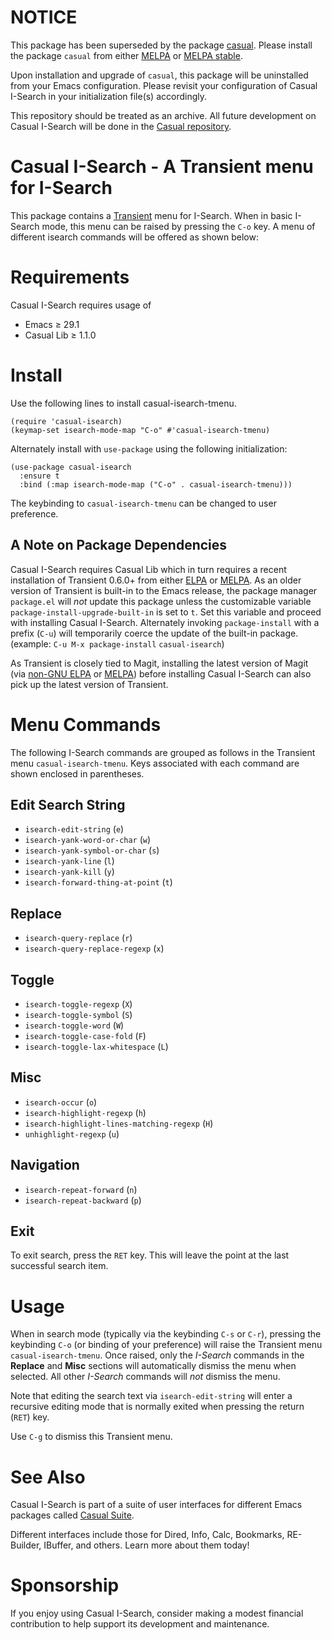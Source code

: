 * NOTICE

This package has been superseded by the package [[https://github.com/kickingvegas/casual][casual]]. Please install the package ~casual~ from either [[https://melpa.org/#/casual][MELPA]] or [[https://stable.melpa.org/#/casual][MELPA stable]].

Upon installation and upgrade of ~casual~, this package will be uninstalled from your Emacs configuration. Please revisit your configuration of Casual I-Search in your initialization file(s) accordingly.

This repository should be treated as an archive. All future development on Casual I-Search will be done in the [[https://github.com/kickingvegas/casual][Casual repository]].

* Casual I-Search - A Transient menu for I-Search

This package contains a [[https://github.com/magit/transient][Transient]] menu for I-Search. When in basic I-Search mode, this menu can be raised by pressing the ~C-o~ key. A menu of different isearch commands will be offered as shown below:

[[file:docs/images/casual-isearch-tmenu.png]]

* Requirements
Casual I-Search requires usage of
- Emacs ≥ 29.1
- Casual Lib ≥ 1.1.0

* Install
Use the following lines to install casual-isearch-tmenu.
#+begin_src elisp :lexical yes
  (require 'casual-isearch)
  (keymap-set isearch-mode-map "C-o" #'casual-isearch-tmenu)
#+end_src

Alternately install with ~use-package~ using the following initialization:
#+begin_src elisp :lexical no
  (use-package casual-isearch
    :ensure t
    :bind (:map isearch-mode-map ("C-o" . casual-isearch-tmenu)))
#+end_src

The keybinding to ~casual-isearch-tmenu~ can be changed to user preference.

** A Note on Package Dependencies
Casual I-Search requires Casual Lib which in turn requires a recent installation of Transient 0.6.0+ from either [[https://elpa.gnu.org/packages/transient.html][ELPA]] or [[https://melpa.org/#/transient][MELPA]]. As an older version of Transient is built-in to the Emacs release, the package manager ~package.el~ will /not/ update this package unless the customizable variable ~package-install-upgrade-built-in~ is set to ~t~. Set this variable and proceed with installing Casual I-Search. Alternately invoking ~package-install~ with a prefix (~C-u~) will temporarily coerce the update of the built-in package. (example: ~C-u M-x package-install~ ~casual-isearch~)

As Transient is closely tied to Magit, installing the latest version of Magit (via [[https://elpa.nongnu.org/nongnu/magit.html][non-GNU ELPA]] or [[https://melpa.org/#/magit][MELPA]]) before installing Casual I-Search can also pick up the latest version of Transient.


* Menu Commands
The following I-Search commands are grouped as follows in the Transient menu ~casual-isearch-tmenu~. Keys associated with each command are shown enclosed in parentheses.

** Edit Search String
- ~isearch-edit-string~ (~e~)
- ~isearch-yank-word-or-char~ (~w~)
- ~isearch-yank-symbol-or-char~ (~s~)
- ~isearch-yank-line~ (~l~)
- ~isearch-yank-kill~ (~y~)
- ~isearch-forward-thing-at-point~ (~t~)
** Replace
- ~isearch-query-replace~ (~r~)
- ~isearch-query-replace-regexp~ (~x~)
** Toggle
- ~isearch-toggle-regexp~ (~X~)
- ~isearch-toggle-symbol~ (~S~)
- ~isearch-toggle-word~ (~W~)
- ~isearch-toggle-case-fold~ (~F~)
- ~isearch-toggle-lax-whitespace~ (~L~)
** Misc
- ~isearch-occur~ (~o~)
- ~isearch-highlight-regexp~ (~h~)
- ~isearch-highlight-lines-matching-regexp~ (~H~)
- ~unhighlight-regexp~ (~u~)
** Navigation
- ~isearch-repeat-forward~ (~n~)
- ~isearch-repeat-backward~ (~p~)

** Exit
To exit search, press the ~RET~ key. This will leave the point at the last successful search item.


* Usage
When in search mode (typically via the keybinding ~C-s~ or ~C-r~), pressing the keybinding ~C-o~ (or binding of your preference) will raise the Transient menu ~casual-isearch-tmenu~. Once raised, only the /I-Search/ commands in the *Replace* and *Misc* sections will automatically dismiss the menu when selected. All other /I-Search/ commands will /not/ dismiss the menu.

Note that editing the search text via ~isearch-edit-string~ will enter a recursive editing mode that is normally exited when pressing the return (~RET~) key.

Use ~C-g~ to dismiss this Transient menu.

* See Also
Casual I-Search is part of a suite of user interfaces for different Emacs packages called [[https://github.com/kickingvegas/casual-suite][Casual Suite]].

Different interfaces include those for Dired, Info, Calc, Bookmarks, RE-Builder, IBuffer, and others. Learn more about them today!

* Sponsorship
If you enjoy using Casual I-Search, consider making a modest financial contribution to help support its development and maintenance.

[[https://www.buymeacoffee.com/kickingvegas][file:docs/images/default-yellow.png]]
